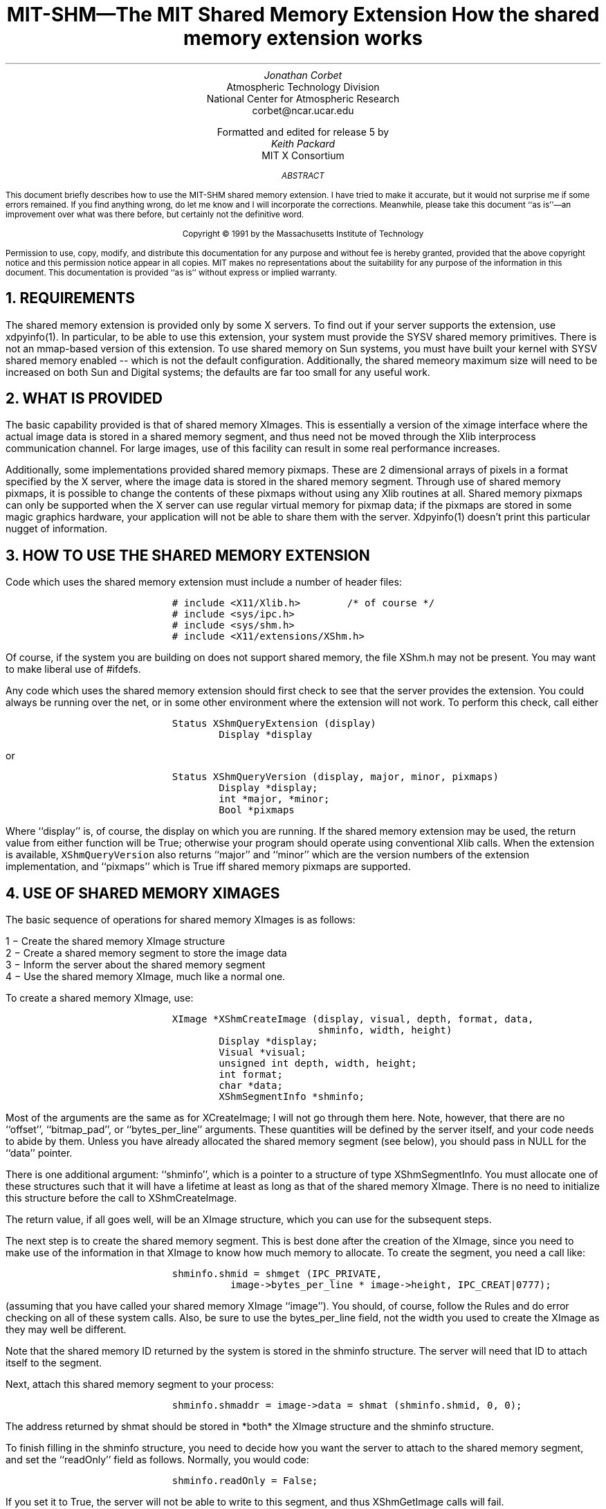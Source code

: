 .\" Use -ms
.de Cs
.IP
.nf
.ft C
..
.de Ce
.ft P
.fi
..
.de Bu
.br
.ti +.5i
.ie \\n(.$ \\$1
.el \\(bu
..
.EH ''''
.OH ''''
.EF ''''
.OF ''''
.ps 10
.nr PS 10
\&
.TL
\s+2\fBMIT-SHM\(emThe MIT Shared Memory Extension\fP\s-2
.sp
How the shared memory extension works
.AU
Jonathan Corbet
.AI
Atmospheric Technology Division
National Center for Atmospheric Research
corbet@ncar.ucar.edu
.sp
Formatted and edited for release 5 by
.AU
Keith Packard
.AI
MIT X Consortium
.ps 9
.nr PS 9
.sp 8
.AB
This document briefly describes how to use the MIT-SHM shared memory
extension.  I have tried to make it accurate, but it would not surprise me
if some errors remained.  If you find anything wrong, do let me know and I
will incorporate the corrections.  Meanwhile, please take this document ``as
is''\(eman improvement over what was there before, but certainly not the
definitive word.
.AE
.LP
.DS C
Copyright \(co 1991 by the Massachusetts Institute of Technology
.DE
.sp 2
.LP
Permission to use, copy, modify, and distribute this documentation for any
purpose and without fee is hereby granted, provided that the above copyright
notice and this permission notice appear in all copies.  MIT makes no
representations about the suitability for any purpose of the information in
this document.  This documentation is provided ``as is'' without express or
implied warranty.
.ps 10
.nr PS 10
.bp 1
.de PT
.tl ''MIT Shared Memory Extension''
..
.de BT
.tl ''\fB % \fP''
..
.NH 1
REQUIREMENTS
.LP
The shared memory extension is provided only by some X servers.  To find out
if your server supports the extension, use xdpyinfo(1).  In particular, to
be able to use this extension, your system must provide the SYSV shared
memory primitives.  There is not an mmap-based version of this extension.
To use shared memory on Sun systems, you must have built your kernel with
SYSV shared memory enabled -- which is not the default configuration.
Additionally, the shared memeory maximum size will need to be increased on
both Sun and Digital systems; the defaults are far too small for any useful
work.
.NH 1
WHAT IS PROVIDED
.LP
The basic capability provided is that of shared memory XImages.  This is
essentially a version of the ximage interface where the actual image data
is stored in a shared memory segment, and thus need not be moved through
the Xlib interprocess communication channel.  For large images, use of this
facility can result in some real performance increases.
.LP
Additionally, some implementations provided shared memory pixmaps.  These
are 2 dimensional arrays of pixels in a format specified by the X server,
where the image data is stored in the shared memory segment.  Through use of
shared memory pixmaps, it is possible to change the contents of these
pixmaps without using any Xlib routines at all.  Shared memory pixmaps can
only be supported when the X server can use regular virtual memory for
pixmap data; if the pixmaps are stored in some magic graphics hardware, your
application will not be able to share them with the server.  Xdpyinfo(1)
doesn't print this particular nugget of information.
.NH 1
HOW TO USE THE SHARED MEMORY EXTENSION
.LP
Code which uses the shared memory extension must include a number of header
files:
.Cs
# include <X11/Xlib.h>		/* of course */
# include <sys/ipc.h>
# include <sys/shm.h>
# include <X11/extensions/XShm.h>
.Ce
.LP
Of course, if the system you are building on does not support shared
memory, the file XShm.h may not be present.  You may want to make
liberal use of #ifdefs.
.LP
Any code which uses the shared memory extension should first check to see
that the server provides the extension.  You could always be running over
the net, or in some other environment where the extension will not work.
To perform this check, call either
.Cs
Status XShmQueryExtension (display)
        Display *display
.Ce
.LP
or
.Cs
Status XShmQueryVersion (display, major, minor, pixmaps)
        Display *display;
        int *major, *minor;
        Bool *pixmaps
.Ce
.LP
Where ``display'' is, of course, the display on which you are running.  If
the shared memory extension may be used, the return value from either
function will be True; otherwise your program should operate using
conventional Xlib calls.  When the extension is available,
\fCXShmQueryVersion\fP also returns ``major'' and ``minor'' which are the
version numbers of the extension implementation, and ``pixmaps'' which is
True iff shared memory pixmaps are supported.
.NH 1
USE OF SHARED MEMORY XIMAGES
.LP
The basic sequence of operations for shared memory XImages is as follows:
.LP
.Bu "1 \-"
Create the shared memory XImage structure
.Bu "2 \-"
Create a shared memory segment to store the image data
.Bu "3 \-"
Inform the server about the shared memory segment
.Bu "4 \-"
Use the shared memory XImage, much like a normal one.
.LP
To create a shared memory XImage, use:
.Cs
XImage *XShmCreateImage (display, visual, depth, format, data, 
                         shminfo, width, height)
        Display *display;
        Visual *visual;
        unsigned int depth, width, height;
        int format;
        char *data;
        XShmSegmentInfo *shminfo;
.Ce
.LP
Most of the arguments are the same as for XCreateImage; I will not go
through them here.  Note, however, that there are no ``offset'', ``bitmap_pad'',
or ``bytes_per_line'' arguments.  These quantities will be defined by the
server itself, and your code needs to abide by them.  Unless you have already
allocated the shared memory segment (see below), you should pass in NULL for
the ``data'' pointer.
.LP
There is one additional argument: ``shminfo'', which is a pointer to a
structure of type XShmSegmentInfo.  You must allocate one of these
structures such that it will have a lifetime at least as long as that of
the shared memory XImage.  There is no need to initialize this structure
before the call to XShmCreateImage.
.LP
The return value, if all goes well, will be an XImage structure, which you
can use for the subsequent steps.
.LP
The next step is to create the shared memory segment.  This is
best done after the creation of the XImage, since you need to make use of
the information in that XImage to know how much memory to allocate.  To
create the segment, you need a call like:
.Cs
shminfo.shmid = shmget (IPC_PRIVATE,
		image->bytes_per_line * image->height, IPC_CREAT|0777);
.Ce
.LP
(assuming that you have called your shared memory XImage ``image'').  You
should, of course, follow the Rules and do error checking on all of these
system calls.  Also, be sure to use the bytes_per_line field, not the width
you used to create the XImage as they may well be different.
.LP
Note that the shared memory ID returned by the system is stored in the
shminfo structure.  The server will need that ID to attach itself to the
segment.
.LP
Next, attach this shared memory segment to your process:
.Cs
shminfo.shmaddr = image->data = shmat (shminfo.shmid, 0, 0);
.Ce
.LP
The address returned by shmat should be stored in *both* the XImage
structure and the shminfo structure.
.LP
To finish filling in the shminfo structure, you need to decide how you want
the server to attach to the shared memory segment, and set the ``readOnly''
field as follows.  Normally, you would code:
.Cs
shminfo.readOnly = False;
.Ce
.LP
If you set it to True, the server will not be able to write to this
segment, and thus XShmGetImage calls will fail.
.LP
Finally, tell the server to attach to your shared memory segment with:
.Cs
Status XShmAttach (display, shminfo);
.Ce
.LP
If all goes well, you will get a non-zero status back, and your XImage is
ready for use.
.LP
To write a shared memory XImage into an X drawable, use XShmPutImage:
.Cs
Status XShmPutImage (display, d, gc, image, src_x, src_y, 
                     dest_x, dest_y, width, height, send_event)
        Display *display;
        Drawable d;
        GC gc;
        XImage *image;
        int src_x, src_y, dest_x, dest_y;
        unsigned int width, height;
        bool send_event;
.Ce
.LP
The interface is identical to that of XPutImage, so I will spare my fingers
and not repeat that documentation here.  There is one additional parameter,
however, called ``send_event''.  If this parameter is passed as True, the
server will generate a ``completion'' event when the image write is complete;
thus your program can know when it is safe to begin manipulating the shared
memory segment again.
.LP
The completion event has type XShmCompletionEvent, which is defined as the
following:
.Cs
typedef struct {
    int	type;		    /* of event */
    unsigned long serial;   /* # of last request processed */
    Bool send_event;	    /* true if came from a SendEvent request */
    Display *display;	    /* Display the event was read from */
    Drawable drawable;	    /* drawable of request */
    int major_code;	    /* ShmReqCode */
    int minor_code;	    /* X_ShmPutImage */
    ShmSeg shmseg;	    /* the ShmSeg used in the request */
    unsigned long offset;   /* the offset into ShmSeg used */
} XShmCompletionEvent;
.Ce
.LP
The event type value that will be used can be determined at run time with a
line of the form:
.Cs
int CompletionType = XShmGetEventBase (display) + ShmCompletion;
.Ce
.LP
If you modify the shared memory segment before the arrival of the
completion event, the results you see on the screen may be inconsistent.
.LP
To read image data into a shared memory XImage, use the following:
.Cs
Status XShmGetImage (display, d, image, x, y, plane_mask)
	Display *display;
	Drawable d;
	XImage *image;
	int x, y;
	unsigned long plane_mask;
.Ce
.LP
Where ``display'' is the display of interest, ``d'' is the source drawable,
``image'' is the destination XImage, ``x'' and ``y'' are the offsets within
``d'', and ``plane_mask'' defines which planes are to be read.
.LP
To destroy a shared memory XImage, you should first instruct the server to
detach from it, then destroy the segment itself, as follows:
.Cs
XShmDetach (display, shminfo);
XDestroyImage (image);
shmdt (shminfo.shmaddr);
shmctl (shminfo.shmid, IPC_RMID, 0);
.Ce
.NH 1
USE OF SHARED MEMORY PIXMAPS
.LP
Unlike X images, for which any image format is usable, the shared memory
extension supports only a single format (i.e. XYPixmap or ZPixmap) for the
data stored in a shared memory pixmap.  This format is independent of the
depth of the image (for 1-bit pixmaps it doesn't really matter what this
format is) and independent of the screen.  Use XShmPixmapFormat to get the
format for the server:
.Cs
int XShmPixmapFormat (display)
        Display *display;
.Ce
.LP
If your application can deal with the server pixmap data format (including
bits-per-pixel et al.), create a shared memory segment and ``shminfo''
structure in exactly the same way as is listed above for shared memory
XImages.  While it is, not strictly necessary to create an XImage first,
doing so incurs little overhead and will give you an appropriate
bytes_per_line value to use.
.LP
Once you have your shminfo structure filled in, simply call:
.Cs
Pixmap XShmCreatePixmap (display, d, data, shminfo, width,
                         height, depth);
        Display *display;
        Drawable d;
        char *data;
        XShmSegmentInfo *shminfo;
        unsigned int width, height, depth;
.Ce
.LP
The arguments are all the same as for XCreatePixmap, with two additions:
``data'' and ``shminfo''.  The second of the two is the same old shminfo
structure that has been used before.  The first is the pointer to the shared
memory segment, and should be the same as the shminfo.shmaddr field.  I am
not sure why this is a separate parameter.
.LP
If everything works, you will get back a pixmap, which you can manipulate in
all of the usual ways, with the added bonus of being able to tweak its
contents directly through the shared memory segment.  Shared memory pixmaps
are destroyed in the usual manner with XFreePixmap, though you should detach
and destroy the shared memory segment itself as shown above.
